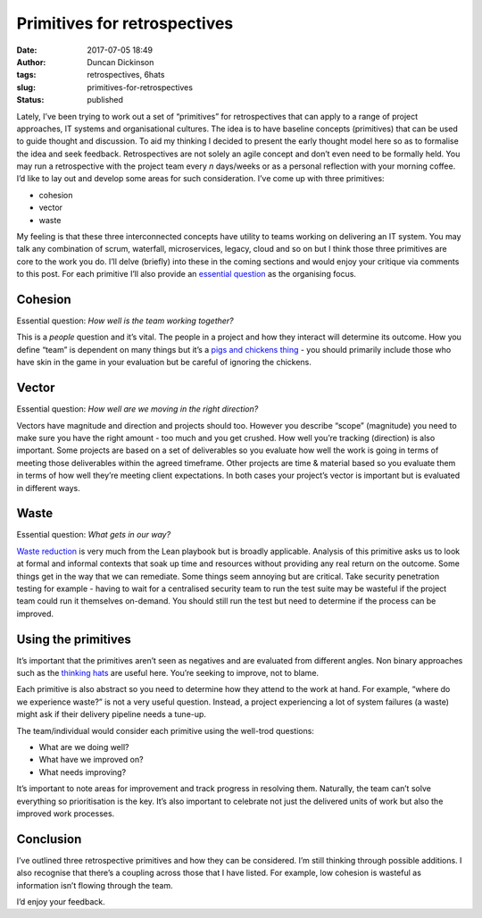 Primitives for retrospectives
#############################
:date: 2017-07-05 18:49
:author: Duncan Dickinson
:tags: retrospectives, 6hats
:slug: primitives-for-retrospectives
:status: published

Lately, I’ve been trying to work out a set of “primitives” for retrospectives that can apply to a range of project approaches, IT systems and organisational cultures. The idea is to have baseline concepts (primitives) that can be used to guide thought and discussion. To aid my thinking I decided to present the early thought model here so as to formalise the idea and seek feedback.
Retrospectives are not solely an agile concept and don’t even need to be formally held. You may run a retrospective with the project team every *n* days/weeks or as a personal reflection with your morning coffee. I’d like to lay out and develop some areas for such consideration.
I’ve come up with three primitives:

-  cohesion
-  vector
-  waste

My feeling is that these three interconnected concepts have utility to teams working on delivering an IT system. You may talk any combination of scrum, waterfall, microservices, legacy, cloud and so on but I think those three primitives are core to the work you do. I’ll delve (briefly) into these in the coming sections and would enjoy your critique via comments to this post. For each primitive I’ll also provide an `essential question <http://www.fno.org/nov97/toolkit.html>`__ as the organising focus.

Cohesion
--------

Essential question: *How well is the team working together?*

This is a *people* question and it’s vital. The people in a project and how they interact will determine its outcome. How you define “team” is dependent on many things but it’s a `pigs and chickens thing <https://en.wikipedia.org/wiki/The_Chicken_and_the_Pig>`__ - you should primarily include those who have skin in the game in your evaluation but be careful of ignoring the chickens.

Vector
------

Essential question: *How well are we moving in the right direction?*

Vectors have magnitude and direction and projects should too. However you describe “scope” (magnitude) you need to make sure you have the right amount - too much and you get crushed. How well you’re tracking (direction) is also important. Some projects are based on a set of deliverables so you evaluate how well the work is going in terms of meeting those deliverables within the agreed timeframe. Other projects are time & material based so you evaluate them in terms of how well they’re meeting client expectations. In both cases your project’s vector is important but is evaluated in different ways.

Waste
-----

Essential question: *What gets in our way?*

`Waste reduction <https://en.wikipedia.org/wiki/Muda_(Japanese_term)>`__ is very much from the Lean playbook but is broadly applicable. Analysis of this primitive asks us to look at formal and informal contexts that soak up time and resources without providing any real return on the outcome. Some things get in the way that we can remediate. Some things seem annoying but are critical. Take security penetration testing for example - having to wait for a centralised security team to run the test suite may be wasteful if the project team could run it themselves on-demand. You should still run the test but need to determine if the process can be improved.

Using the primitives
--------------------

It’s important that the primitives aren’t seen as negatives and are evaluated from different angles. Non binary approaches such as the `thinking hats <http://blog.duncan.dickinson.name/2014/11/try-on-thinking-hats-part-1.html>`__ are useful here. You’re seeking to improve, not to blame.

Each primitive is also abstract so you need to determine how they attend to the work at hand. For example, “where do we experience waste?” is not a very useful question. Instead, a project experiencing a lot of system failures (a waste) might ask if their delivery pipeline needs a tune-up.

The team/individual would consider each primitive using the well-trod questions:

-  What are we doing well?
-  What have we improved on?
-  What needs improving?

It’s important to note areas for improvement and track progress in resolving them. Naturally, the team can’t solve everything so prioritisation is the key. It’s also important to celebrate not just the delivered units of work but also the improved work processes.

Conclusion
----------

I’ve outlined three retrospective primitives and how they can be considered. I’m still thinking through possible additions. I also recognise that there’s a coupling across those that I have listed. For example, low cohesion is wasteful as information isn’t flowing through the team.

I’d enjoy your feedback.

